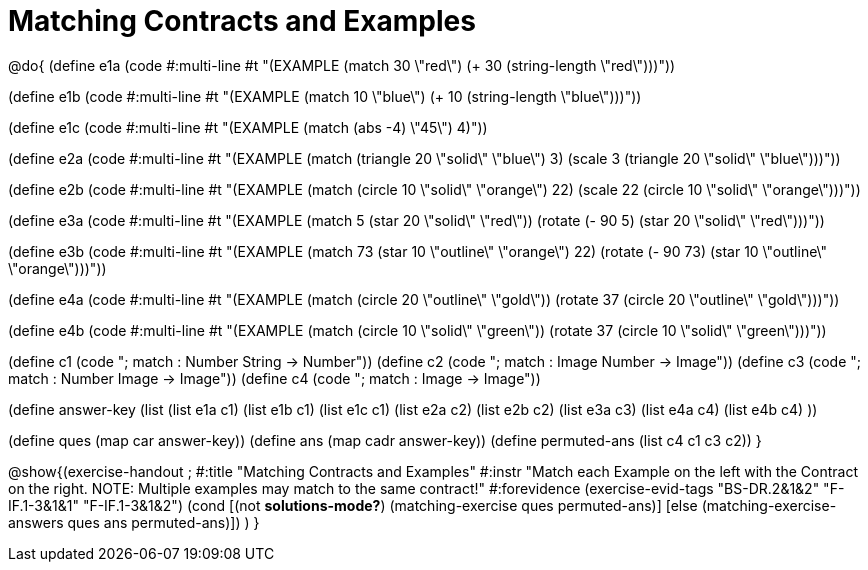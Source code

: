 =  Matching Contracts and Examples

@do{
(define e1a
   (code #:multi-line #t
"(EXAMPLE (match 30 \"red\")
         (+ 30 (string-length \"red\")))"))

(define e1b
   (code #:multi-line #t
"(EXAMPLE (match 10 \"blue\")
         (+ 10 (string-length \"blue\")))"))

(define e1c 
   (code #:multi-line #t
"(EXAMPLE (match (abs -4) \"45\")
          4)"))

(define e2a
   (code #:multi-line #t
"(EXAMPLE (match (triangle 20 \"solid\" \"blue\") 
                3)
         (scale 3 (triangle 20 \"solid\"
                               \"blue\")))"))

(define e2b
   (code #:multi-line #t
"(EXAMPLE (match (circle 10 \"solid\" \"orange\") 
                22)
         (scale 22 
                (circle 10 \"solid\" \"orange\")))"))

(define e3a
   (code #:multi-line #t
"(EXAMPLE (match 5 (star 20 \"solid\" \"red\"))
         (rotate (- 90 5) 
                 (star 20 \"solid\" \"red\")))"))

(define e3b
   (code #:multi-line #t
"(EXAMPLE (match 73 (star 10 \"outline\" \"orange\") 22)
         (rotate (- 90 73) (star 10 \"outline\" \"orange\")))"))

(define e4a
   (code #:multi-line #t
"(EXAMPLE (match (circle 20 \"outline\" \"gold\"))
         (rotate 37 (circle 20 \"outline\" 
                              \"gold\")))"))

(define e4b
   (code #:multi-line #t
"(EXAMPLE (match (circle 10 \"solid\" \"green\"))
         (rotate 37 
                 (circle 10 \"solid\" \"green\")))"))


(define c1 (code "; match : Number String -> Number"))
(define c2 (code "; match : Image Number -> Image"))
(define c3 (code "; match : Number Image -> Image"))
(define c4 (code "; match : Image -> Image"))

(define answer-key
    (list (list e1a c1)
          (list e1b c1)
          (list e1c c1)
          (list e2a c2)
          (list e2b c2)
          (list e3a c3)
          (list e4a c4)
          (list e4b c4)
          ))

(define ques (map car answer-key))
(define ans (map cadr answer-key))
(define permuted-ans (list c4 c1 c3 c2))
}

@show{(exercise-handout
;  #:title "Matching Contracts and Examples"
  #:instr "Match each Example on the left with the Contract on the right. NOTE: Multiple examples may match to the same contract!"
  #:forevidence (exercise-evid-tags "BS-DR.2&1&2" "F-IF.1-3&1&1" "F-IF.1-3&1&2")
  (cond [(not *solutions-mode?*)
  (matching-exercise ques permuted-ans)]
  [else
     (matching-exercise-answers ques ans permuted-ans)])
)
}

